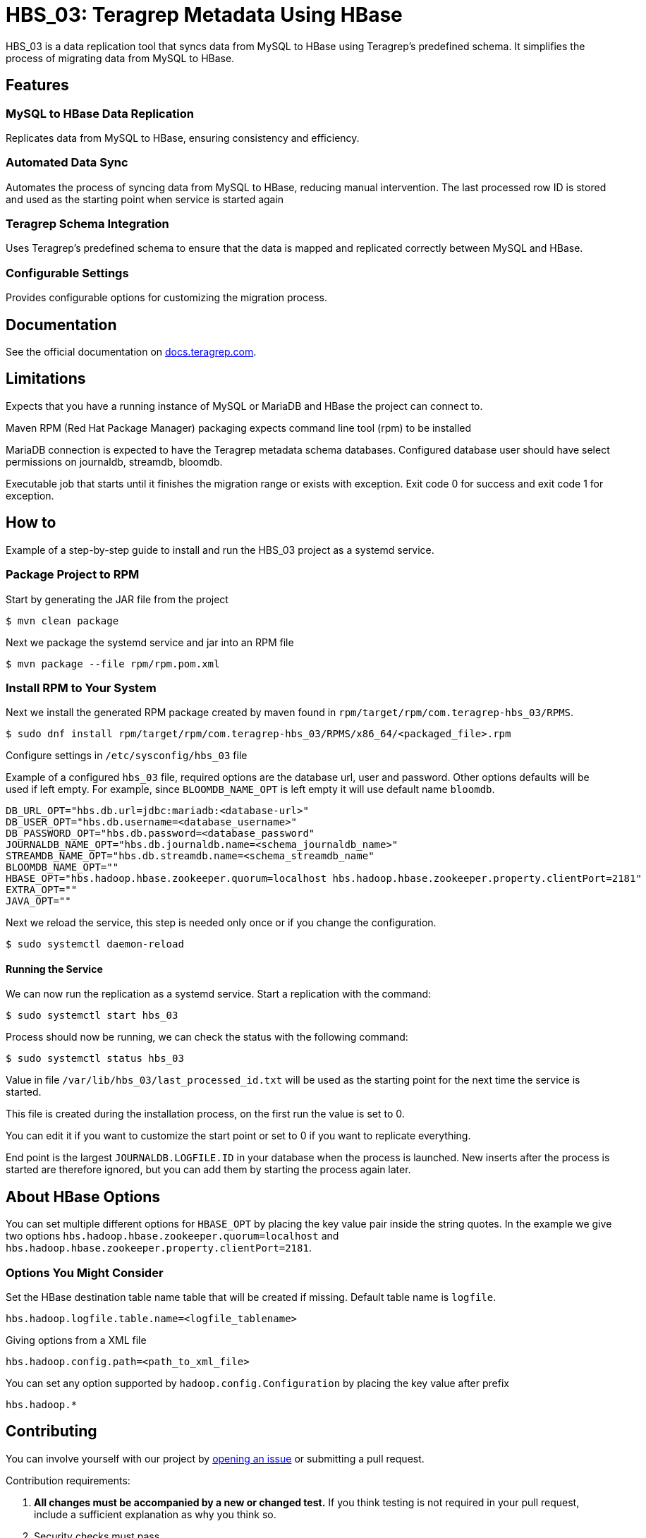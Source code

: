 // Before publishing your new repository:
// 1. Write the readme file
// 2. Update the issues link in Contributing section in the readme file
// 3. Update the discussion link in config.yml file in .github/ISSUE_TEMPLATE directory

= HBS_03: Teragrep Metadata Using HBase

HBS_03 is a data replication tool that syncs data from MySQL to HBase using Teragrep's predefined schema.
It simplifies the process of migrating data from MySQL to HBase.

== Features

=== MySQL to HBase Data Replication

Replicates data from MySQL to HBase, ensuring consistency and efficiency.

=== Automated Data Sync
Automates the process of syncing data from MySQL to HBase, reducing manual intervention.
The last processed row ID is stored and used as the starting point when service is started again

=== Teragrep Schema Integration
Uses Teragrep's predefined schema to ensure that the data is mapped and replicated correctly between MySQL and HBase.


=== Configurable Settings
Provides configurable options for customizing the migration process.

== Documentation

See the official documentation on https://docs.teragrep.com[docs.teragrep.com].

== Limitations

Expects that you have a running instance of MySQL or MariaDB and
HBase the project can connect to.

Maven RPM (Red Hat Package Manager) packaging expects command line tool (rpm) to be installed

MariaDB connection is expected to have the Teragrep metadata schema databases.
Configured database user should have select permissions on journaldb, streamdb, bloomdb.

Executable job that starts until it finishes the migration range or exists with exception.
Exit code 0 for success and exit code 1 for exception.

== How to

Example of a step-by-step guide to install and run the HBS_03 project as a systemd service.

=== Package Project to RPM

Start by generating the JAR file from the project
[source]
----
$ mvn clean package
----

Next we package the systemd service and jar into an RPM file
[source]
----
$ mvn package --file rpm/rpm.pom.xml
----

=== Install RPM to Your System

Next we install the generated RPM package created by maven found in `rpm/target/rpm/com.teragrep-hbs_03/RPMS`.

[source]
----
$ sudo dnf install rpm/target/rpm/com.teragrep-hbs_03/RPMS/x86_64/<packaged_file>.rpm
----

Configure settings in `/etc/sysconfig/hbs_03` file

Example of a configured `hbs_03` file, required options are the database url, user and password.
Other options defaults will be used if left empty.
For example, since `BLOOMDB_NAME_OPT` is left empty it will use default name `bloomdb`.
[source]
----
DB_URL_OPT="hbs.db.url=jdbc:mariadb:<database-url>"
DB_USER_OPT="hbs.db.username=<database_username>"
DB_PASSWORD_OPT="hbs.db.password=<database_password"
JOURNALDB_NAME_OPT="hbs.db.journaldb.name=<schema_journaldb_name>"
STREAMDB_NAME_OPT="hbs.db.streamdb.name=<schema_streamdb_name"
BLOOMDB_NAME_OPT=""
HBASE_OPT="hbs.hadoop.hbase.zookeeper.quorum=localhost hbs.hadoop.hbase.zookeeper.property.clientPort=2181"
EXTRA_OPT=""
JAVA_OPT=""
----

Next we reload the service, this step is needed only once or if you change the configuration.

[source]
----
$ sudo systemctl daemon-reload
----

==== Running the Service

We can now run the replication as a systemd service. Start a replication with the command:

[source]
----
$ sudo systemctl start hbs_03
----

Process should now be running, we can check the status with the following command:
[source]
----
$ sudo systemctl status hbs_03
----


Value in file `/var/lib/hbs_03/last_processed_id.txt` will be used as the starting point for the next time the service is started.

This file is created during the installation process, on the first run the value is set to 0.

You can edit it if you want to customize the start point or set to 0 if you want to replicate everything.

End point is the largest `JOURNALDB.LOGFILE.ID` in your database when the process is launched.
New inserts after the process is started are therefore ignored,
but you can add them by starting the process again later.

== About HBase Options

You can set multiple different options for `HBASE_OPT` by placing the key value pair inside the string quotes.
In the example we give two options `hbs.hadoop.hbase.zookeeper.quorum=localhost` and  `hbs.hadoop.hbase.zookeeper.property.clientPort=2181`.

=== Options You Might Consider

Set the HBase destination table name table that will be created if missing.
Default table name is `logfile`.
[source]
----
hbs.hadoop.logfile.table.name=<logfile_tablename>
----

Giving options from a XML file
[source]
----
hbs.hadoop.config.path=<path_to_xml_file>
----

You can set any option supported by `hadoop.config.Configuration` by placing the key value after prefix

[source]
----
hbs.hadoop.*
----

== Contributing

You can involve yourself with our project by https://github.com/teragrep/hbs_03/issues/new/choose[opening an issue] or submitting a pull request.

Contribution requirements:

. *All changes must be accompanied by a new or changed test.* If you think testing is not required in your pull request, include a sufficient explanation as why you think so.
. Security checks must pass
. Pull requests must align with the principles and http://www.extremeprogramming.org/values.html[values] of extreme programming.
. Pull requests must follow the principles of Object Thinking and Elegant Objects (EO).

Read more in our https://github.com/teragrep/teragrep/blob/main/contributing.adoc[Contributing Guideline].

=== Contributor License Agreement

Contributors must sign https://github.com/teragrep/teragrep/blob/main/cla.adoc[Teragrep Contributor License Agreement] before a pull request is accepted to organization's repositories.

You need to submit the CLA only once. After submitting the CLA you can contribute to all Teragrep's repositories.
